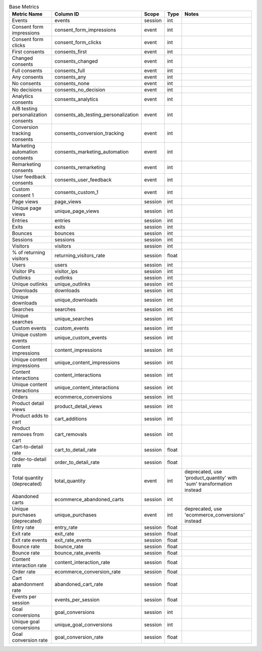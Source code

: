 .. table:: Base Metrics

    +------------------------------------+-----------------------------------+-------+-----+--------------------------------------------------------------------+
    |            Metric Name             |             Column ID             | Scope |Type |                               Notes                                |
    +====================================+===================================+=======+=====+====================================================================+
    |Events                              |events                             |session|int  |                                                                    |
    +------------------------------------+-----------------------------------+-------+-----+--------------------------------------------------------------------+
    |Consent form impressions            |consent_form_impressions           |event  |int  |                                                                    |
    +------------------------------------+-----------------------------------+-------+-----+--------------------------------------------------------------------+
    |Consent form clicks                 |consent_form_clicks                |event  |int  |                                                                    |
    +------------------------------------+-----------------------------------+-------+-----+--------------------------------------------------------------------+
    |First consents                      |consents_first                     |event  |int  |                                                                    |
    +------------------------------------+-----------------------------------+-------+-----+--------------------------------------------------------------------+
    |Changed consents                    |consents_changed                   |event  |int  |                                                                    |
    +------------------------------------+-----------------------------------+-------+-----+--------------------------------------------------------------------+
    |Full consents                       |consents_full                      |event  |int  |                                                                    |
    +------------------------------------+-----------------------------------+-------+-----+--------------------------------------------------------------------+
    |Any consents                        |consents_any                       |event  |int  |                                                                    |
    +------------------------------------+-----------------------------------+-------+-----+--------------------------------------------------------------------+
    |No consents                         |consents_none                      |event  |int  |                                                                    |
    +------------------------------------+-----------------------------------+-------+-----+--------------------------------------------------------------------+
    |No decisions                        |consents_no_decision               |event  |int  |                                                                    |
    +------------------------------------+-----------------------------------+-------+-----+--------------------------------------------------------------------+
    |Analytics consents                  |consents_analytics                 |event  |int  |                                                                    |
    +------------------------------------+-----------------------------------+-------+-----+--------------------------------------------------------------------+
    |A/B testing personalization consents|consents_ab_testing_personalization|event  |int  |                                                                    |
    +------------------------------------+-----------------------------------+-------+-----+--------------------------------------------------------------------+
    |Conversion tracking consents        |consents_conversion_tracking       |event  |int  |                                                                    |
    +------------------------------------+-----------------------------------+-------+-----+--------------------------------------------------------------------+
    |Marketing automation consents       |consents_marketing_automation      |event  |int  |                                                                    |
    +------------------------------------+-----------------------------------+-------+-----+--------------------------------------------------------------------+
    |Remarketing consents                |consents_remarketing               |event  |int  |                                                                    |
    +------------------------------------+-----------------------------------+-------+-----+--------------------------------------------------------------------+
    |User feedback consents              |consents_user_feedback             |event  |int  |                                                                    |
    +------------------------------------+-----------------------------------+-------+-----+--------------------------------------------------------------------+
    |Custom consent 1                    |consents_custom_1                  |event  |int  |                                                                    |
    +------------------------------------+-----------------------------------+-------+-----+--------------------------------------------------------------------+
    |Page views                          |page_views                         |session|int  |                                                                    |
    +------------------------------------+-----------------------------------+-------+-----+--------------------------------------------------------------------+
    |Unique page views                   |unique_page_views                  |session|int  |                                                                    |
    +------------------------------------+-----------------------------------+-------+-----+--------------------------------------------------------------------+
    |Entries                             |entries                            |session|int  |                                                                    |
    +------------------------------------+-----------------------------------+-------+-----+--------------------------------------------------------------------+
    |Exits                               |exits                              |session|int  |                                                                    |
    +------------------------------------+-----------------------------------+-------+-----+--------------------------------------------------------------------+
    |Bounces                             |bounces                            |session|int  |                                                                    |
    +------------------------------------+-----------------------------------+-------+-----+--------------------------------------------------------------------+
    |Sessions                            |sessions                           |session|int  |                                                                    |
    +------------------------------------+-----------------------------------+-------+-----+--------------------------------------------------------------------+
    |Visitors                            |visitors                           |session|int  |                                                                    |
    +------------------------------------+-----------------------------------+-------+-----+--------------------------------------------------------------------+
    |% of returning visitors             |returning_visitors_rate            |session|float|                                                                    |
    +------------------------------------+-----------------------------------+-------+-----+--------------------------------------------------------------------+
    |Users                               |users                              |session|int  |                                                                    |
    +------------------------------------+-----------------------------------+-------+-----+--------------------------------------------------------------------+
    |Visitor IPs                         |visitor_ips                        |session|int  |                                                                    |
    +------------------------------------+-----------------------------------+-------+-----+--------------------------------------------------------------------+
    |Outlinks                            |outlinks                           |session|int  |                                                                    |
    +------------------------------------+-----------------------------------+-------+-----+--------------------------------------------------------------------+
    |Unique outlinks                     |unique_outlinks                    |session|int  |                                                                    |
    +------------------------------------+-----------------------------------+-------+-----+--------------------------------------------------------------------+
    |Downloads                           |downloads                          |session|int  |                                                                    |
    +------------------------------------+-----------------------------------+-------+-----+--------------------------------------------------------------------+
    |Unique downloads                    |unique_downloads                   |session|int  |                                                                    |
    +------------------------------------+-----------------------------------+-------+-----+--------------------------------------------------------------------+
    |Searches                            |searches                           |session|int  |                                                                    |
    +------------------------------------+-----------------------------------+-------+-----+--------------------------------------------------------------------+
    |Unique searches                     |unique_searches                    |session|int  |                                                                    |
    +------------------------------------+-----------------------------------+-------+-----+--------------------------------------------------------------------+
    |Custom events                       |custom_events                      |session|int  |                                                                    |
    +------------------------------------+-----------------------------------+-------+-----+--------------------------------------------------------------------+
    |Unique custom events                |unique_custom_events               |session|int  |                                                                    |
    +------------------------------------+-----------------------------------+-------+-----+--------------------------------------------------------------------+
    |Content impressions                 |content_impressions                |session|int  |                                                                    |
    +------------------------------------+-----------------------------------+-------+-----+--------------------------------------------------------------------+
    |Unique content impressions          |unique_content_impressions         |session|int  |                                                                    |
    +------------------------------------+-----------------------------------+-------+-----+--------------------------------------------------------------------+
    |Content interactions                |content_interactions               |session|int  |                                                                    |
    +------------------------------------+-----------------------------------+-------+-----+--------------------------------------------------------------------+
    |Unique content interactions         |unique_content_interactions        |session|int  |                                                                    |
    +------------------------------------+-----------------------------------+-------+-----+--------------------------------------------------------------------+
    |Orders                              |ecommerce_conversions              |session|int  |                                                                    |
    +------------------------------------+-----------------------------------+-------+-----+--------------------------------------------------------------------+
    |Product detail views                |product_detail_views               |session|int  |                                                                    |
    +------------------------------------+-----------------------------------+-------+-----+--------------------------------------------------------------------+
    |Product adds to cart                |cart_additions                     |session|int  |                                                                    |
    +------------------------------------+-----------------------------------+-------+-----+--------------------------------------------------------------------+
    |Product removes from cart           |cart_removals                      |session|int  |                                                                    |
    +------------------------------------+-----------------------------------+-------+-----+--------------------------------------------------------------------+
    |Cart-to-detail rate                 |cart_to_detail_rate                |session|float|                                                                    |
    +------------------------------------+-----------------------------------+-------+-----+--------------------------------------------------------------------+
    |Order-to-detail rate                |order_to_detail_rate               |session|float|                                                                    |
    +------------------------------------+-----------------------------------+-------+-----+--------------------------------------------------------------------+
    |Total quantity (deprecated)         |total_quantity                     |event  |int  |deprecated, use 'product_quantity' with 'sum' transformation instead|
    +------------------------------------+-----------------------------------+-------+-----+--------------------------------------------------------------------+
    |Abandoned carts                     |ecommerce_abandoned_carts          |session|int  |                                                                    |
    +------------------------------------+-----------------------------------+-------+-----+--------------------------------------------------------------------+
    |Unique purchases (deprecated)       |unique_purchases                   |event  |int  |deprecated, use 'ecommerce_conversions' instead                     |
    +------------------------------------+-----------------------------------+-------+-----+--------------------------------------------------------------------+
    |Entry rate                          |entry_rate                         |session|float|                                                                    |
    +------------------------------------+-----------------------------------+-------+-----+--------------------------------------------------------------------+
    |Exit rate                           |exit_rate                          |session|float|                                                                    |
    +------------------------------------+-----------------------------------+-------+-----+--------------------------------------------------------------------+
    |Exit rate events                    |exit_rate_events                   |session|float|                                                                    |
    +------------------------------------+-----------------------------------+-------+-----+--------------------------------------------------------------------+
    |Bounce rate                         |bounce_rate                        |session|float|                                                                    |
    +------------------------------------+-----------------------------------+-------+-----+--------------------------------------------------------------------+
    |Bounce rate                         |bounce_rate_events                 |session|float|                                                                    |
    +------------------------------------+-----------------------------------+-------+-----+--------------------------------------------------------------------+
    |Content interaction rate            |content_interaction_rate           |session|float|                                                                    |
    +------------------------------------+-----------------------------------+-------+-----+--------------------------------------------------------------------+
    |Order rate                          |ecommerce_conversion_rate          |session|float|                                                                    |
    +------------------------------------+-----------------------------------+-------+-----+--------------------------------------------------------------------+
    |Cart abandonment rate               |abandoned_cart_rate                |session|float|                                                                    |
    +------------------------------------+-----------------------------------+-------+-----+--------------------------------------------------------------------+
    |Events per session                  |events_per_session                 |session|float|                                                                    |
    +------------------------------------+-----------------------------------+-------+-----+--------------------------------------------------------------------+
    |Goal conversions                    |goal_conversions                   |session|int  |                                                                    |
    +------------------------------------+-----------------------------------+-------+-----+--------------------------------------------------------------------+
    |Unique goal conversions             |unique_goal_conversions            |session|int  |                                                                    |
    +------------------------------------+-----------------------------------+-------+-----+--------------------------------------------------------------------+
    |Goal conversion rate                |goal_conversion_rate               |session|float|                                                                    |
    +------------------------------------+-----------------------------------+-------+-----+--------------------------------------------------------------------+
